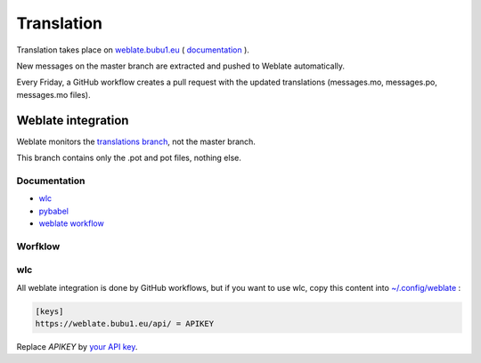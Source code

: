 .. _translation:

===========
Translation
===========

.. _weblate.bubu1.eu: https://weblate.bubu1.eu/projects/searxng/

Translation takes place on `weblate.bubu1.eu`_ ( `documentation <https://docs.weblate.org/en/latest/index.html>`_ ).

New messages on the master branch are extracted and pushed to Weblate automatically.

Every Friday, a GitHub workflow creates a pull request with the updated translations (messages.mo, messages.po, messages.mo files).

.. image:: https://weblate.bubu1.eu/widgets/searxng/-/searxng/svg-badge.svg
   :target: https://weblate.bubu1.eu/projects/searxng/

Weblate integration
===================

Weblate monitors the `translations branch <https://github.com/searxng/searxng/tree/translations>`_, not the master branch.

This branch contains only the .pot and pot files, nothing else.

Documentation
-------------

* `wlc <https://docs.weblate.org/en/latest/wlc.html>`_
* `pybabel <http://babel.pocoo.org/en/latest/cmdline.html>`_
* `weblate workflow <https://docs.weblate.org/en/latest/workflows.html>`_

Worfklow
--------

.. image:: translation.svg


wlc
---

All weblate integration is done by GitHub workflows, but if you want to use wlc, copy this content into `~/.config/weblate <https://docs.weblate.org/en/latest/wlc.html#wlc-config>`_ :

.. code-block:: ini

  [keys]
  https://weblate.bubu1.eu/api/ = APIKEY


Replace `APIKEY` by `your API key <https://weblate.bubu1.eu/accounts/profile/#api>`_.
